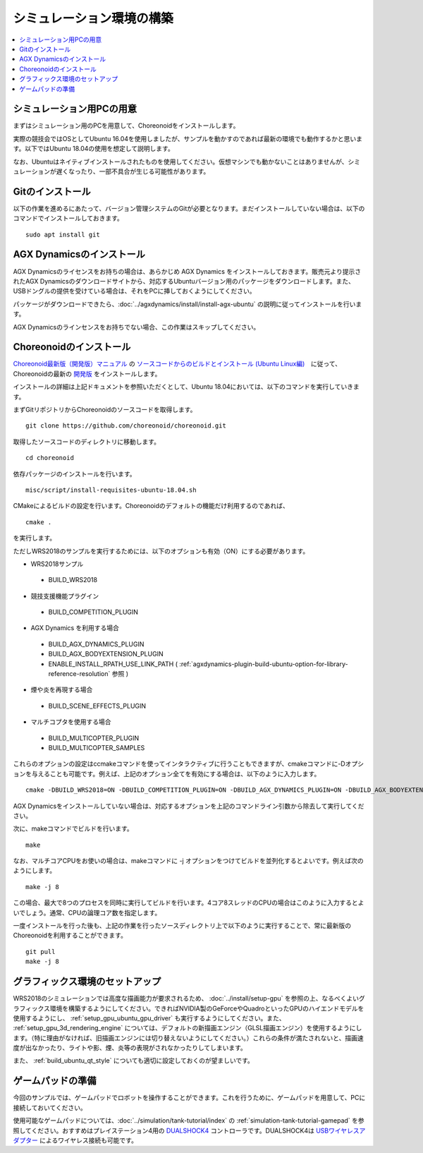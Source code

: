 シミュレーション環境の構築
==========================

.. contents::
   :local:

.. highlight:: sh

	       

シミュレーション用PCの用意
--------------------------

まずはシミュレーション用のPCを用意して、Choreonoidをインストールします。

実際の競技会ではOSとしてUbuntu 16.04を使用しましたが、サンプルを動かすのであれば最新の環境でも動作するかと思います。以下ではUbuntu 18.04の使用を想定して説明します。

なお、Ubuntuはネイティブインストールされたものを使用してください。仮想マシンでも動かないことはありませんが、シミュレーションが遅くなったり、一部不具合が生じる可能性があります。

Gitのインストール
-----------------

以下の作業を進めるにあたって、バージョン管理システムのGitが必要となります。まだインストールしていない場合は、以下のコマンドでインストールしておきます。 ::

 sudo apt install git

.. _wrs2018_install_agx:

AGX Dynamicsのインストール
--------------------------

AGX Dynamicsのライセンスをお持ちの場合は、あらかじめ AGX Dynamics をインストールしておきます。販売元より提示されたAGX Dynamicsのダウンロードサイトから、対応するUbuntuバージョン用のパッケージをダウンロードします。また、USBドングルの提供を受けている場合は、それをPCに挿しておくようにしてください。

パッケージがダウンロードできたら、:doc:`../agxdynamics/install/install-agx-ubuntu` の説明に従ってインストールを行います。

AGX Dynamicsのラインセンスをお持ちでない場合、この作業はスキップしてください。

.. _wrs2018_install_choreonoid:

Choreonoidのインストール
------------------------

`Choreonoid最新版（開発版）マニュアル <../index.html>`_ の `ソースコードからのビルドとインストール (Ubuntu Linux編) <../install/build-ubuntu.html>`_　に従って、Choreonoidの最新の `開発版 <../install/build-ubuntu.html#id4>`_ をインストールします。

インストールの詳細は上記ドキュメントを参照いただくとして、Ubuntu 18.04においては、以下のコマンドを実行していきます。

まずGitリポジトリからChoreonoidのソースコードを取得します。 ::

 git clone https://github.com/choreonoid/choreonoid.git

取得したソースコードのディレクトリに移動します。 ::

 cd choreonoid

依存パッケージのインストールを行います。 ::

 misc/script/install-requisites-ubuntu-18.04.sh

CMakeによるビルドの設定を行います。Choreonoidのデフォルトの機能だけ利用するのであれば、 ::

 cmake .

を実行します。

ただしWRS2018のサンプルを実行するためには、以下のオプションも有効（ON）にする必要があります。

* WRS2018サンプル

 * BUILD_WRS2018

* 競技支援機能プラグイン

 * BUILD_COMPETITION_PLUGIN

* AGX Dynamics を利用する場合

 * BUILD_AGX_DYNAMICS_PLUGIN
 * BUILD_AGX_BODYEXTENSION_PLUGIN
 * ENABLE_INSTALL_RPATH_USE_LINK_PATH ( :ref:`agxdynamics-plugin-build-ubuntu-option-for-library-reference-resolution` 参照 )

* 煙や炎を再現する場合

 * BUILD_SCENE_EFFECTS_PLUGIN

* マルチコプタを使用する場合

 * BUILD_MULTICOPTER_PLUGIN
 * BUILD_MULTICOPTER_SAMPLES

これらのオプションの設定はccmakeコマンドを使ってインタラクティブに行うこともできますが、cmakeコマンドに-Dオプションを与えることも可能です。例えば、上記のオプション全てを有効にする場合は、以下のように入力します。 ::

 cmake -DBUILD_WRS2018=ON -DBUILD_COMPETITION_PLUGIN=ON -DBUILD_AGX_DYNAMICS_PLUGIN=ON -DBUILD_AGX_BODYEXTENSION_PLUGIN=ON -DBUILD_SCENE_EFFECTS_PLUGIN=ON -DBUILD_MULTICOPTER_PLUGIN=ON -DBUILD_MULTICOPTER_SAMPLES=ON -DENABLE_INSTALL_RPATH_USE_LINK_PATH=ON

AGX Dynamicsをインストールしていない場合は、対応するオプションを上記のコマンドライン引数から除去して実行してください。

次に、makeコマンドでビルドを行います。 ::

 make

なお、マルチコアCPUをお使いの場合は、makeコマンドに -j オプションをつけてビルドを並列化するとよいです。例えば次のようにします。 ::

 make -j 8

この場合、最大で8つのプロセスを同時に実行してビルドを行います。4コア8スレッドのCPUの場合はこのように入力するとよいでしょう。通常、CPUの論理コア数を指定します。

一度インストールを行った後も、上記の作業を行ったソースディレクトリ上で以下のように実行することで、常に最新版のChoreonoidを利用することができます。 ::

 git pull
 make -j 8

グラフィックス環境のセットアップ
--------------------------------

WRS2018のシミュレーションでは高度な描画能力が要求されるため、 :doc:`../install/setup-gpu` を参照の上、なるべくよいグラフィックス環境を構築するようにしてください。できればNVIDIA製のGeForceやQuadroといったGPUのハイエンドモデルを使用するようにし、 :ref:`setup_gpu_ubuntu_gpu_driver` も実行するようにしてください。また、 :ref:`setup_gpu_3d_rendering_engine` については、デフォルトの新描画エンジン（GLSL描画エンジン）を使用するようにします。（特に理由がなければ、旧描画エンジンには切り替えないようにしてください。）これらの条件が満たされないと、描画速度が出なかったり、ライトや影、煙、炎等の表現がされなかったりしてしまいます。

また、 :ref:`build_ubuntu_qt_style` についても適切に設定しておくのが望ましいです。


ゲームパッドの準備
------------------

今回のサンプルでは、ゲームパッドでロボットを操作することができます。これを行うために、ゲームパッドを用意して、PCに接続しておいてください。

使用可能なゲームパッドについては、:doc:`../simulation/tank-tutorial/index` の :ref:`simulation-tank-tutorial-gamepad` を参照してください。おすすめはプレイステーション4用の `DUALSHOCK4 <http://www.jp.playstation.com/ps4/peripheral/cuhzct1j.html>`_ コントローラです。DUALSHOCK4は `USBワイヤレスアダプター <http://www.jp.playstation.com/ps4/peripheral/cuhzwa1j.html>`_ によるワイヤレス接続も可能です。
